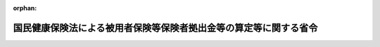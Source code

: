 .. _359M50000100055_20240401_506M60000100004:

:orphan:

==================================================================
国民健康保険法による被用者保険等保険者拠出金等の算定等に関する省令
==================================================================

.. raw:: html
    
    
    <main id="contentsLaw" class="active">
    <div id="innerDocument" class="active">
    
    
    
    
    <div style="margin-bottom: 12px;">
    <div id="lawTitleNo" style="font-size: 1.067rem; font-weight: bold;" class="_shokanBoxParent">昭和五十九年厚生省令第五十五号<div class="_shokanBox"></div>
    <div class="_inyoBox" id="_inyo_"></div>
    </div>
    <div id="lawTitle" style="margin-left: 3rem; font-size: 1.5rem; font-weight: bold; line-height: 1.25em;" class="_shokanBoxParent">
    <span data-xpath="">国民健康保険法による被用者保険等保険者拠出金等の算定等に関する省令</span><div class="_shokanBox" id="_shokan_"><div class="_shokanBtnIcons"></div></div>
    <div class="_inyoBox" id="_inyo_"></div>
    </div>
    </div><section id="EnactStatement" class="active EnactStatement"><div class="_div_EnactStatement _shokanBoxParent" style="text-indent: 1em;">
    <span data-xpath="">国民健康保険法（昭和三十三年法律第百九十二号）第八十一条の四第一項及び第二項、第八十一条の五第二項、第八十一条の六、第八十一条の七第一項、第八十一条の八において準用する老人保健法（昭和五十七年法律第八十号）第六十二条第一項並びに国民健康保険法第八十一条の十二において準用する老人保健法第六十七条並びに国民健康保険の国庫負担金及び被用者保険等保険者拠出金等の算定等に関する政令（昭和三十四年政令第四十一号）第四条の二第一項第二号、第六条、第七条及び第八条の規定に基づき、並びに国民健康保険法を実施するため、国民健康保険法による被用者保険等保険者拠出金等の算定等に関する省令を次のように定める。</span><div class="_shokanBox" id="_shokan_"><div class="_shokanBtnIcons"></div></div>
    <div class="_inyoBox" id="_inyo_"></div>
    </div></section><section id="MainProvision" class="active MainProvision"><section id="" class="active Article"><div style="margin-left: 1em; font-weight: bold;" class="_div_ArticleCaption _shokanBoxParent">
    <span data-xpath="">（退職被保険者等所属都道府県における調整対象基準額に係る調整対象基準調整金額の算定方法）</span><div class="_shokanBox" id="_shokan_"><div class="_shokanBtnIcons"></div></div>
    <div class="_inyoBox" id="_inyo_"></div>
    </div>
    <div style="margin-left: 1em; text-indent: -1em;" id="" class="_div_ArticleTitle _shokanBoxParent">
    <span style="font-weight: bold;">第一条</span>　<span data-xpath="">国民健康保険法（昭和三十三年法律第百九十二号。以下「法」という。）附則第七条第三項に規定する厚生労働省令で定めるところにより算定される額は、前々年度の概算調整対象基準額（高齢者の医療の確保に関する法律（昭和五十七年法律第八十号）第三十四条第三項に規定する概算調整対象基準額をいう。以下この条及び第十八条の二において同じ。）が前々年度の確定調整対象基準額（高齢者の医療の確保に関する法律第三十五条第三項に規定する確定調整対象基準額をいう。以下この条及び第十八条の二において同じ。）を超える退職被保険者等所属都道府県（法附則第七条第一項に規定する退職被保険者等所属都道府県をいう。以下同じ。）においては、その超える額に高齢者の医療の確保に関する法律による保険者の前期高齢者交付金等の額の算定等に関する省令（平成十九年厚生労働省令第百四十号）第三条に規定する前期高齢者交付算定率（以下この条及び第十八条の二において「前期高齢者交付算定率」という。）を乗じて得た額とし、前々年度の概算調整対象基準額が前々年度の確定調整対象基準額の額に満たない退職被保険者等所属都道府県においては、その満たない額に前期高齢者交付算定率を乗じて得た額とする。</span><div class="_shokanBox" id="_shokan_"><div class="_shokanBtnIcons"></div></div>
    <div class="_inyoBox" id="_inyo_"></div>
    </div></section><section id="" class="active Article"><div style="margin-left: 1em; font-weight: bold;" class="_div_ArticleCaption _shokanBoxParent">
    <span data-xpath="">（退職被保険者等加入割合の算定方法）</span><div class="_shokanBox" id="_shokan_"><div class="_shokanBtnIcons"></div></div>
    <div class="_inyoBox" id="_inyo_"></div>
    </div>
    <div style="margin-left: 1em; text-indent: -1em;" id="" class="_div_ArticleTitle _shokanBoxParent">
    <span style="font-weight: bold;">第一条の二</span>　<span data-xpath="">国民健康保険の国庫負担金及び被用者保険等保険者拠出金等の算定等に関する政令（昭和三十四年政令第四十一号。以下「算定政令」という。）第二条第二項第一号に掲げる負担調整前概算医療費拠出金の額に乗ずる退職被保険者等加入割合は、各退職被保険者等所属都道府県の当該年度における退職被保険者等（法第七十条第一項第二号に規定する退職被保険者等をいう。以下同じ。）の見込数を当該退職被保険者等所属都道府県の同年度における被保険者の見込数で除して得た率（その率に小数点以下第八位未満の端数があるときは、これを四捨五入して得た率とする。）とする。</span><div class="_shokanBox" id="_shokan_"><div class="_shokanBtnIcons"></div></div>
    <div class="_inyoBox" id="_inyo_"></div>
    </div>
    <div style="margin-left: 1em; text-indent: -1em;" class="_div_ParagraphSentence _shokanBoxParent">
    <span style="font-weight: bold;">２</span>　<span data-xpath="">算定政令第二条第二項第二号に掲げる負担調整前確定医療費拠出金の額に乗ずる退職被保険者等加入割合は、各退職被保険者等所属都道府県の当該年度の前々年度の各月末における退職被保険者等の総数を当該退職被保険者等所属都道府県の同年度の各月末における被保険者の総数で除して得た率（その率に小数点以下第八位未満の端数があるときは、これを四捨五入して得た率とする。）とする。</span><div class="_shokanBox" id="_shokan_"><div class="_shokanBtnIcons"></div></div>
    <div class="_inyoBox" id="_inyo_"></div>
    </div></section><section id="" class="active Article"><div style="margin-left: 1em; font-weight: bold;" class="_div_ArticleCaption _shokanBoxParent">
    <span data-xpath="">（保険料の額の合算額の特例）</span><div class="_shokanBox" id="_shokan_"><div class="_shokanBtnIcons"></div></div>
    <div class="_inyoBox" id="_inyo_"></div>
    </div>
    <div style="margin-left: 1em; text-indent: -1em;" id="" class="_div_ArticleTitle _shokanBoxParent">
    <span style="font-weight: bold;">第一条の三</span>　<span data-xpath="">算定政令第四条の六第一項第三号に規定する被保険者の数等を勘案して厚生労働省令で定める割合は、各年度につき、次の各号に掲げる退職被保険者等所属市町村（法附則第七条第一項に規定する退職被保険者等所属市町村をいう。以下同じ。）の区分に応じ、それぞれ当該年度の前年度において当該各号に該当した全ての退職被保険者等所属市町村の同年度の退職被保険者等に係る保険料（地方税法（昭和二十五年法律第二百二十六号）の規定による国民健康保険税を含む。以下同じ。）の平均収納割合（当該各号に該当した全ての退職被保険者等所属市町村において同年度に納付すべきものとして賦課された当該退職被保険者等所属市町村の全ての退職被保険者等に係る保険料の額の総額に対する同年度において収納された当該退職被保険者等所属市町村の全ての退職被保険者等に係る保険料の額の割合（当該割合に小数点以下三位未満の端数があるときは、これを切り捨てて得た割合とする。）をいう。）とする。</span><div class="_shokanBox" id="_shokan_"><div class="_shokanBtnIcons"></div></div>
    <div class="_inyoBox" id="_inyo_"></div>
    </div>
    <div id="" style="margin-left: 2em; text-indent: -1em;" class="_div_ItemSentence _shokanBoxParent">
    <span style="font-weight: bold;">一</span>　<span data-xpath="">被保険者の数が一万人未満である退職被保険者等所属市町村</span><div class="_shokanBox" id="_shokan_"><div class="_shokanBtnIcons"></div></div>
    <div class="_inyoBox" id="_inyo_"></div>
    </div>
    <div id="" style="margin-left: 2em; text-indent: -1em;" class="_div_ItemSentence _shokanBoxParent">
    <span style="font-weight: bold;">二</span>　<span data-xpath="">被保険者の数が一万人以上五万人未満である退職被保険者等所属市町村</span><div class="_shokanBox" id="_shokan_"><div class="_shokanBtnIcons"></div></div>
    <div class="_inyoBox" id="_inyo_"></div>
    </div>
    <div id="" style="margin-left: 2em; text-indent: -1em;" class="_div_ItemSentence _shokanBoxParent">
    <span style="font-weight: bold;">三</span>　<span data-xpath="">被保険者の数が五万人以上十万人未満である退職被保険者等所属市町村</span><div class="_shokanBox" id="_shokan_"><div class="_shokanBtnIcons"></div></div>
    <div class="_inyoBox" id="_inyo_"></div>
    </div>
    <div id="" style="margin-left: 2em; text-indent: -1em;" class="_div_ItemSentence _shokanBoxParent">
    <span style="font-weight: bold;">四</span>　<span data-xpath="">被保険者の数が十万人以上である退職被保険者等所属市町村</span><div class="_shokanBox" id="_shokan_"><div class="_shokanBtnIcons"></div></div>
    <div class="_inyoBox" id="_inyo_"></div>
    </div>
    <div style="margin-left: 1em; text-indent: -1em;" class="_div_ParagraphSentence _shokanBoxParent">
    <span style="font-weight: bold;">２</span>　<span data-xpath="">当該年度に納付すべきものとして賦課されている退職被保険者等に係る保険料の額の総額に対する同年度において収納された退職被保険者等に係る保険料の額の総額の割合（その割合に小数点以下三位未満の端数があるときは、これを四捨五入して得た割合とする。）が前項に定める割合に満たない退職被保険者等所属市町村（厚生労働大臣が認める災害その他特別の事情により当該割合に満たない退職被保険者等所属市町村を除く。）についての算定政令第四条の六第一項第三号に規定する保険料の額の総額は、当該退職被保険者等所属市町村につき、第一号に掲げる額に第二号に掲げる割合を乗じて得た額に当該年度の前年度以前に納付すべきものとして賦課されている退職被保険者等に係る保険料であつて当該年度において収納されたものの額の総額（以下「過年度分退職被保険者等保険料収納総額」という。）を加えて得た額とする。</span><span data-xpath="">ただし、当該年度における第二号に規定する退職被保険者等に係る保険料収納割合が同号に掲げる割合（次項において「基準収納割合」という。）以上である場合にあつては、同年度において収納された退職被保険者等に係る保険料の額の総額とする。</span><div class="_shokanBox" id="_shokan_"><div class="_shokanBtnIcons"></div></div>
    <div class="_inyoBox" id="_inyo_"></div>
    </div>
    <div id="" style="margin-left: 2em; text-indent: -1em;" class="_div_ItemSentence _shokanBoxParent">
    <span style="font-weight: bold;">一</span>　<span data-xpath="">当該年度に納付すべきものとして賦課されている退職被保険者等に係る保険料の額の総額</span><div class="_shokanBox" id="_shokan_"><div class="_shokanBtnIcons"></div></div>
    <div class="_inyoBox" id="_inyo_"></div>
    </div>
    <div id="" style="margin-left: 2em; text-indent: -1em;" class="_div_ItemSentence _shokanBoxParent">
    <span style="font-weight: bold;">二</span>　<span data-xpath="">当該年度、当該年度の前年度及び当該年度の前々年度における退職被保険者等に係る保険料収納割合（各年度に納付すべきものとして賦課されている退職被保険者等に係る保険料の額の総額に対する当該各年度において収納された退職被保険者等に係る保険料の額の総額の割合（当該割合に小数点以下三位未満の端数があるときは、これを四捨五入して得た割合とする。）をいう。以下同じ。）を合算して得た割合を三で除して得た割合（当該割合に小数点以下三位未満の端数があるときは、これを四捨五入して得た割合とする。）</span><div class="_shokanBox" id="_shokan_"><div class="_shokanBtnIcons"></div></div>
    <div class="_inyoBox" id="_inyo_"></div>
    </div>
    <div style="margin-left: 1em; text-indent: -1em;" class="_div_ParagraphSentence _shokanBoxParent">
    <span style="font-weight: bold;">３</span>　<span data-xpath="">算定政令第四条の六第一項第三号に規定する保険料の額の総額（以下この項において「保険料総額」という。）の算定に関し、当該年度の前年度において基準収納割合を適用した退職被保険者等所属市町村であつて、当該年度において基準収納割合の適用がない退職被保険者等所属市町村についての保険料総額は、当該退職被保険者等所属市町村につき、同年度において収納された退職被保険者等に係る保険料の額の総額から過年度分退職被保険者等保険料収納総額のうち当該年度の前年度分に係る額（当該額が、同年度において基準収納割合を適用して算定した保険料総額から同年度において収納された退職被保険者等に係る保険料の額の総額を控除して得た額を超えるときは、当該控除して得た額とする。）を控除して得た額とする。</span><div class="_shokanBox" id="_shokan_"><div class="_shokanBtnIcons"></div></div>
    <div class="_inyoBox" id="_inyo_"></div>
    </div></section><section id="" class="active Article"><div style="margin-left: 1em; font-weight: bold;" class="_div_ArticleCaption _shokanBoxParent">
    <span data-xpath="">（保険料から控除する介護納付金の納付に要する費用に相当する額）</span><div class="_shokanBox" id="_shokan_"><div class="_shokanBtnIcons"></div></div>
    <div class="_inyoBox" id="_inyo_"></div>
    </div>
    <div style="margin-left: 1em; text-indent: -1em;" id="" class="_div_ArticleTitle _shokanBoxParent">
    <span style="font-weight: bold;">第一条の四</span>　<span data-xpath="">算定政令第四条の六第一項第三号の規定により同号に規定する収納された退職被保険者等に係る保険料の額の総額から控除する当該保険料に係る法第七十五条の七第二項の規定による国民健康保険事業費納付金の納付に要する費用（当該退職被保険者等所属都道府県による介護納付金の納付に要する費用に充てる部分に限る。）の額として算定する総額は、当該退職被保険者等所属都道府県内の退職被保険者等所属市町村における当該年度に納付すべき退職被保険者等に係る保険料の賦課額のうち介護納付金賦課額（国民健康保険法施行令（昭和三十三年政令第三百六十二号）第二十九条の七第一項に規定する介護納付金賦課額又は地方税法第七百三条の四第二項に規定する介護納付金課税額をいう。以下同じ。）として賦課された額（国民健康保険法施行令第二十九条の七第五項又は地方税法施行令（昭和二十五年政令第二百四十五号）第五十六条の八十九に規定する基準に従い介護納付金賦課額を減額するものとした場合にあつては、その減額することとなる額を含む。以下同じ。）の総額とする。</span><div class="_shokanBox" id="_shokan_"><div class="_shokanBtnIcons"></div></div>
    <div class="_inyoBox" id="_inyo_"></div>
    </div></section><section id="" class="active Article"><div style="margin-left: 1em; text-indent: -1em;" id="" class="_div_ArticleTitle _shokanBoxParent">
    <span style="font-weight: bold;">第二条</span>　<span data-xpath="">削除</span><div class="_shokanBox" id="_shokan_"><div class="_shokanBtnIcons"></div></div>
    <div class="_inyoBox" id="_inyo_"></div>
    </div></section><section id="" class="active Article"><div style="margin-left: 1em; font-weight: bold;" class="_div_ArticleCaption _shokanBoxParent">
    <span data-xpath="">（調整金額）</span><div class="_shokanBox" id="_shokan_"><div class="_shokanBtnIcons"></div></div>
    <div class="_inyoBox" id="_inyo_"></div>
    </div>
    <div style="margin-left: 1em; text-indent: -1em;" id="" class="_div_ArticleTitle _shokanBoxParent">
    <span style="font-weight: bold;">第二条の二</span>　<span data-xpath="">当該年度の前々年度の概算療養給付費等拠出金（法附則第十二条第一項に規定する概算療養給付費等拠出金をいう。以下同じ。）の額が同年度の確定療養給付費等拠出金（法附則第十三条第一項に規定する確定療養給付費等拠出金をいう。第十八条において同じ。）の額を超える保険者（以下「控除対象保険者」という。）に係る法第八十一条の三第一項に規定する調整金額は、その超える額（以下「超過額」という。）に次条に規定する算定率を乗じて得た額とする。</span><div class="_shokanBox" id="_shokan_"><div class="_shokanBtnIcons"></div></div>
    <div class="_inyoBox" id="_inyo_"></div>
    </div>
    <div style="margin-left: 1em; text-indent: -1em;" class="_div_ParagraphSentence _shokanBoxParent">
    <span style="font-weight: bold;">２</span>　<span data-xpath="">当該年度の前々年度の概算療養給付費等拠出金の額が同年度の確定療養給付費等拠出金の額に満たない保険者（以下「加算対象保険者」という。）に係る法第八十一条の三第一項に規定する調整金額は、その満たない額（以下「不足額」という。）に次条に規定する算定率を乗じて得た額とする。</span><div class="_shokanBox" id="_shokan_"><div class="_shokanBtnIcons"></div></div>
    <div class="_inyoBox" id="_inyo_"></div>
    </div></section><section id="" class="active Article"><div style="margin-left: 1em; font-weight: bold;" class="_div_ArticleCaption _shokanBoxParent">
    <span data-xpath="">（算定率の算定方法）</span><div class="_shokanBox" id="_shokan_"><div class="_shokanBtnIcons"></div></div>
    <div class="_inyoBox" id="_inyo_"></div>
    </div>
    <div style="margin-left: 1em; text-indent: -1em;" id="" class="_div_ArticleTitle _shokanBoxParent">
    <span style="font-weight: bold;">第二条の三</span>　<span data-xpath="">算定率は、第一号に掲げる額を第二号に掲げる額で除して得た率を基準として年度ごとにあらかじめ厚生労働大臣が定める率とする。</span><div class="_shokanBox" id="_shokan_"><div class="_shokanBtnIcons"></div></div>
    <div class="_inyoBox" id="_inyo_"></div>
    </div>
    <div id="" style="margin-left: 2em; text-indent: -1em;" class="_div_ItemSentence _shokanBoxParent">
    <span style="font-weight: bold;">一</span>　<span data-xpath="">全ての加算対象保険者に係る不足額の合計額及び全ての控除対象保険者に係る超過額の合計額に係る社会保険診療報酬支払基金法（昭和二十三年法律第百二十九号）による社会保険診療報酬支払基金（以下「基金」という。）の支払利息の額と受取利息の額との差額を基礎として当該年度の前々年度における基金の法第八十一条の十第一項第一号及び第二号に規定する業務上生じた利息の額等を勘案して基金があらかじめ厚生労働大臣の承認を受けて算定する額</span><div class="_shokanBox" id="_shokan_"><div class="_shokanBtnIcons"></div></div>
    <div class="_inyoBox" id="_inyo_"></div>
    </div>
    <div id="" style="margin-left: 2em; text-indent: -1em;" class="_div_ItemSentence _shokanBoxParent">
    <span style="font-weight: bold;">二</span>　<span data-xpath="">全ての加算対象保険者に係る不足額の合計額と全ての控除対象保険者に係る超過額の合計額との差額</span><div class="_shokanBox" id="_shokan_"><div class="_shokanBtnIcons"></div></div>
    <div class="_inyoBox" id="_inyo_"></div>
    </div></section><section id="" class="active Article"><div style="margin-left: 1em; text-indent: -1em;" id="" class="_div_ArticleTitle _shokanBoxParent">
    <span style="font-weight: bold;">第三条から第十条まで</span>　<span data-xpath="">削除</span><div class="_shokanBox" id="_shokan_"><div class="_shokanBtnIcons"></div></div>
    <div class="_inyoBox" id="_inyo_"></div>
    </div></section><section id="" class="active Article"><div style="margin-left: 1em; font-weight: bold;" class="_div_ArticleCaption _shokanBoxParent">
    <span data-xpath="">（確定拠出率の算定方法）</span><div class="_shokanBox" id="_shokan_"><div class="_shokanBtnIcons"></div></div>
    <div class="_inyoBox" id="_inyo_"></div>
    </div>
    <div style="margin-left: 1em; text-indent: -1em;" id="" class="_div_ArticleTitle _shokanBoxParent">
    <span style="font-weight: bold;">第十一条</span>　<span data-xpath="">法第八十一条の五第二項の確定拠出率は、第一号に掲げる額を第二号に掲げる額で除して得た率（その率に小数点以下八位未満の端数があるときは、これを四捨五入して得た率とする。）とする。</span><div class="_shokanBox" id="_shokan_"><div class="_shokanBtnIcons"></div></div>
    <div class="_inyoBox" id="_inyo_"></div>
    </div>
    <div id="" style="margin-left: 2em; text-indent: -1em;" class="_div_ItemSentence _shokanBoxParent">
    <span style="font-weight: bold;">一</span>　<span data-xpath="">当該年度の前々年度の各退職被保険者等所属都道府県における法第七十二条の四第一項に規定する被用者保険等拠出対象額（以下単に「被用者保険等拠出対象額」という。）の合計額</span><div class="_shokanBox" id="_shokan_"><div class="_shokanBtnIcons"></div></div>
    <div class="_inyoBox" id="_inyo_"></div>
    </div>
    <div id="" style="margin-left: 2em; text-indent: -1em;" class="_div_ItemSentence _shokanBoxParent">
    <span style="font-weight: bold;">二</span>　<span data-xpath="">当該年度の前々年度の被用者保険等保険者の標準報酬総額の合計額</span><div class="_shokanBox" id="_shokan_"><div class="_shokanBtnIcons"></div></div>
    <div class="_inyoBox" id="_inyo_"></div>
    </div></section><section id="" class="active Article"><div style="margin-left: 1em; font-weight: bold;" class="_div_ArticleCaption _shokanBoxParent">
    <span data-xpath="">（事務費拠出金の額の算定方法）</span><div class="_shokanBox" id="_shokan_"><div class="_shokanBtnIcons"></div></div>
    <div class="_inyoBox" id="_inyo_"></div>
    </div>
    <div style="margin-left: 1em; text-indent: -1em;" id="" class="_div_ArticleTitle _shokanBoxParent">
    <span style="font-weight: bold;">第十二条</span>　<span data-xpath="">法第八十一条の六に規定する各被用者保険等保険者から徴収する事務費拠出金の額は、第一号に掲げる額に第二号に掲げる率を乗じて得た額とする。</span><div class="_shokanBox" id="_shokan_"><div class="_shokanBtnIcons"></div></div>
    <div class="_inyoBox" id="_inyo_"></div>
    </div>
    <div id="" style="margin-left: 2em; text-indent: -1em;" class="_div_ItemSentence _shokanBoxParent">
    <span style="font-weight: bold;">一</span>　<span data-xpath="">当該年度における法第八十一条の十第一項に規定する基金の業務に関する事務の処理に要する費用の見込額</span><div class="_shokanBox" id="_shokan_"><div class="_shokanBtnIcons"></div></div>
    <div class="_inyoBox" id="_inyo_"></div>
    </div>
    <div id="" style="margin-left: 2em; text-indent: -1em;" class="_div_ItemSentence _shokanBoxParent">
    <span style="font-weight: bold;">二</span>　<span data-xpath="">当該年度の前々年度の各被用者保険等保険者の標準報酬総額を同年度の被用者保険等保険者の標準報酬総額の合計額で除して得た率（その率に小数点以下八位未満の端数があるときは、これを四捨五入して得た率とする。）</span><div class="_shokanBox" id="_shokan_"><div class="_shokanBtnIcons"></div></div>
    <div class="_inyoBox" id="_inyo_"></div>
    </div>
    <div style="margin-left: 1em; text-indent: -1em;" class="_div_ParagraphSentence _shokanBoxParent">
    <span style="font-weight: bold;">２</span>　<span data-xpath="">高齢者の医療の確保に関する法律による保険者の前期高齢者交付金等の額の算定等に関する省令（平成十九年厚生労働省令第百四十五号）第八条第二項の規定は、前項第二号に規定する当該年度の前々年度の各被用者保険等保険者の標準報酬総額について準用する。</span><span data-xpath="">この場合において、同条第二項中「同年度の標準報酬総額の見込額は、前項の規定にかかわらず」とあるのは、「健康保険法施行規則等の一部を改正する省令（平成二十年厚生労働省令第七十七号）附則第十五条の規定によりなおその効力を有するものとして読み替えて適用される同令第八条の規定による廃止前の国民健康保険法による被用者保険等保険者拠出金等の算定等に関する省令（昭和五十九年厚生省令第五十五号）第十二条第一項第二号に規定する当該年度の前々年度の各被用者保険等保険者の標準報酬総額は」と読み替えるものとする。</span><div class="_shokanBox" id="_shokan_"><div class="_shokanBtnIcons"></div></div>
    <div class="_inyoBox" id="_inyo_"></div>
    </div></section><section id="" class="active Article"><div style="margin-left: 1em; font-weight: bold;" class="_div_ArticleCaption _shokanBoxParent">
    <span data-xpath="">（退職被保険者等所属都道府県が行う基金に対する通知）</span><div class="_shokanBox" id="_shokan_"><div class="_shokanBtnIcons"></div></div>
    <div class="_inyoBox" id="_inyo_"></div>
    </div>
    <div style="margin-left: 1em; text-indent: -1em;" id="" class="_div_ArticleTitle _shokanBoxParent">
    <span style="font-weight: bold;">第十三条</span>　<span data-xpath="">法第八十一条の七第一項の規定により退職被保険者等所属都道府県が基金に対して行う通知は、基金が集約し当該退職被保険者等所属都道府県に対して提供した情報を勘案し、次の各号に掲げる事項について、それぞれ当該各号に定める期日までに行うものとする。</span><div class="_shokanBox" id="_shokan_"><div class="_shokanBtnIcons"></div></div>
    <div class="_inyoBox" id="_inyo_"></div>
    </div>
    <div id="" style="margin-left: 2em; text-indent: -1em;" class="_div_ItemSentence _shokanBoxParent">
    <span style="font-weight: bold;">一</span>　<span data-xpath="">各年度の被用者保険等拠出対象額及びその内訳（過年度分退職被保険者等保険料収納総額を含む。）並びに退職被保険者等の数</span>　<span data-xpath="">当該年度の翌年度の六月末日</span><div class="_shokanBox" id="_shokan_"><div class="_shokanBtnIcons"></div></div>
    <div class="_inyoBox" id="_inyo_"></div>
    </div>
    <div id="" style="margin-left: 2em; text-indent: -1em;" class="_div_ItemSentence _shokanBoxParent">
    <span style="font-weight: bold;">二</span>　<span data-xpath="">各年度の第一条の三第二項第一号に掲げる額及び退職被保険者等に係る保険料収納割合及び被保険者数</span>　<span data-xpath="">当該年度の翌年度の六月末日</span><div class="_shokanBox" id="_shokan_"><div class="_shokanBtnIcons"></div></div>
    <div class="_inyoBox" id="_inyo_"></div>
    </div></section><section id="" class="active Article"><div style="margin-left: 1em; text-indent: -1em;" id="" class="_div_ArticleTitle _shokanBoxParent">
    <span style="font-weight: bold;">第十四条</span>　<span data-xpath="">削除</span><div class="_shokanBox" id="_shokan_"><div class="_shokanBtnIcons"></div></div>
    <div class="_inyoBox" id="_inyo_"></div>
    </div></section><section id="" class="active Article"><div style="margin-left: 1em; font-weight: bold;" class="_div_ArticleCaption _shokanBoxParent">
    <span data-xpath="">（老人保健法施行規則の準用）</span><div class="_shokanBox" id="_shokan_"><div class="_shokanBtnIcons"></div></div>
    <div class="_inyoBox" id="_inyo_"></div>
    </div>
    <div style="margin-left: 1em; text-indent: -1em;" id="" class="_div_ArticleTitle _shokanBoxParent">
    <span style="font-weight: bold;">第十五条</span>　<span data-xpath="">老人保健法施行規則（昭和五十八年厚生省令第二号）第五十九条の規定は被用者保険等保険者の拠出金の納付の猶予について準用する。</span><span data-xpath="">この場合において、同令第五十九条第一項中「第六十二条第一項」とあるのは「第八十一条の十二において準用する老人保健法（昭和五十七年法律第八十号）第六十二条第一項」と、「保険者」とあるのは「被用者保険等保険者」と、同条第二項中「保険者」とあるのは「被用者保険等保険者」と、それぞれ読み替えるものとする。</span><div class="_shokanBox" id="_shokan_"><div class="_shokanBtnIcons"></div></div>
    <div class="_inyoBox" id="_inyo_"></div>
    </div></section><section id="" class="active Article"><div style="margin-left: 1em; text-indent: -1em;" id="" class="_div_ArticleTitle _shokanBoxParent">
    <span style="font-weight: bold;">第十六条及び第十七条</span>　<span data-xpath="">削除</span><div class="_shokanBox" id="_shokan_"><div class="_shokanBtnIcons"></div></div>
    <div class="_inyoBox" id="_inyo_"></div>
    </div></section><section id="" class="active Article"><div style="margin-left: 1em; font-weight: bold;" class="_div_ArticleCaption _shokanBoxParent">
    <span data-xpath="">（特定健康保険組合等に係る確定療養給付費等拠出金から控除する額の算定方法）</span><div class="_shokanBox" id="_shokan_"><div class="_shokanBtnIcons"></div></div>
    <div class="_inyoBox" id="_inyo_"></div>
    </div>
    <div style="margin-left: 1em; text-indent: -1em;" id="" class="_div_ArticleTitle _shokanBoxParent">
    <span style="font-weight: bold;">第十八条</span>　<span data-xpath="">法附則第九項第三号（法附則第十項において準用する場合を含む。）に規定する健康保険法（大正十一年法律第七十号）附則第三条第一項に規定する健康保険の被保険者及びその被扶養者（同一の世帯に属さない者を除く。以下同じ。）、国家公務員共済組合法（昭和三十三年法律第百二十八号）附則第十二条若しくは地方公務員等共済組合法（昭和三十七年法律第百五十二号）附則第十八条に規定する特例退職組合員及びその被扶養者又は私立学校教職員共済法（昭和二十八年法律第二百四十五号）第二十五条において読み替えて準用する国家公務員共済組合法附則第十二条第三項に規定する特例退職加入者及びその被扶養者（以下この条において「特例退職被保険者等」という。）が退職被保険者等であり、かつ、これらの者を管掌する国民健康保険の退職被保険者等に係る平均の保険料の額から当該平均の保険料の額に係る介護納付金の納付に要する平均の費用に相当する額を控除した額をこれらの者から徴収した場合における当該控除した額の当該特例退職被保険者等に係る合算額は、各市町村における第一号に掲げる額を第二号に掲げる数で除して得た額を十二で除して得た額（その額に一円未満の端数があるときは、これを切り捨てて得た額とする。）に、それぞれ当該年度の前々年度において当該市町村に住所を有した特例退職被保険者等が当該市町村に住所を有しかつ当該市町村が属する都道府県が当該都道府県内の市町村とともに行う国民健康保険の被保険者であつた場合において保険料を納付することとなる期間に相当する月数の合計数を乗じて得た額の合計額とする。</span><div class="_shokanBox" id="_shokan_"><div class="_shokanBtnIcons"></div></div>
    <div class="_inyoBox" id="_inyo_"></div>
    </div>
    <div id="" style="margin-left: 2em; text-indent: -1em;" class="_div_ItemSentence _shokanBoxParent">
    <span style="font-weight: bold;">一</span>　<span data-xpath="">当該市町村における当該年度の前々年度に収納された退職被保険者等に係る保険料の額の合算額から同年度に納付すべき退職被保険者等に係る保険料の賦課額のうち介護納付金賦課額として賦課された額の合算額を控除した額</span><div class="_shokanBox" id="_shokan_"><div class="_shokanBtnIcons"></div></div>
    <div class="_inyoBox" id="_inyo_"></div>
    </div>
    <div id="" style="margin-left: 2em; text-indent: -1em;" class="_div_ItemSentence _shokanBoxParent">
    <span style="font-weight: bold;">二</span>　<span data-xpath="">当該市町村の当該年度の前々年度の四月から三月までの各月末における退職被保険者等の数の合計数を十二で除して得た数</span><div class="_shokanBox" id="_shokan_"><div class="_shokanBtnIcons"></div></div>
    <div class="_inyoBox" id="_inyo_"></div>
    </div></section><section id="" class="active Article"><div style="margin-left: 1em; font-weight: bold;" class="_div_ArticleCaption _shokanBoxParent">
    <span data-xpath="">（特定健康保険組合における調整対象基準額に係る調整対象基準調整金額の算定方法）</span><div class="_shokanBox" id="_shokan_"><div class="_shokanBtnIcons"></div></div>
    <div class="_inyoBox" id="_inyo_"></div>
    </div>
    <div style="margin-left: 1em; text-indent: -1em;" id="" class="_div_ArticleTitle _shokanBoxParent">
    <span style="font-weight: bold;">第十八条の二</span>　<span data-xpath="">法附則第二十一条第五項に規定する厚生労働省令で定めるところにより算定される額は、当該年度の前々年度の概算調整対象基準額が同年度の確定調整対象基準額を超える特定健康保険組合（法附則第二十一条第二項に規定する特定健康保険組合をいう。以下この条において同じ。）においては、その超える額に前期高齢者交付算定率を乗じて得た額とし、同年度の概算調整対象基準額が同年度の確定調整対象基準額に満たない特定健康保険組合においては、その満たない額に前期高齢者交付算定率を乗じて得た額とする。</span><div class="_shokanBox" id="_shokan_"><div class="_shokanBtnIcons"></div></div>
    <div class="_inyoBox" id="_inyo_"></div>
    </div></section><section id="" class="active Article"><div style="margin-left: 1em; font-weight: bold;" class="_div_ArticleCaption _shokanBoxParent">
    <span data-xpath="">（拠出金の額に関する端数計算）</span><div class="_shokanBox" id="_shokan_"><div class="_shokanBtnIcons"></div></div>
    <div class="_inyoBox" id="_inyo_"></div>
    </div>
    <div style="margin-left: 1em; text-indent: -1em;" id="" class="_div_ArticleTitle _shokanBoxParent">
    <span style="font-weight: bold;">第十九条</span>　<span data-xpath="">法第八十一条の二第一項に規定する療養給付費等拠出金及び事務費拠出金の額に一円未満の端数があるときは、これを切り捨てるものとする。</span><div class="_shokanBox" id="_shokan_"><div class="_shokanBtnIcons"></div></div>
    <div class="_inyoBox" id="_inyo_"></div>
    </div></section></section><section id="" class="active SupplProvision"><div class="_div_SupplProvisionLabel SupplProvisionLabel _shokanBoxParent" style="margin-bottom: 10px; margin-left: 3em; font-weight: bold;">
    <span data-xpath="">附　則</span><div class="_shokanBox" id="_shokan_"><div class="_shokanBtnIcons"></div></div>
    <div class="_inyoBox" id="_inyo_"></div>
    </div>
    <section id="" class="active Article"><div style="margin-left: 1em; font-weight: bold;" class="_div_ArticleCaption _shokanBoxParent">
    <span data-xpath="">（施行期日）</span><div class="_shokanBox" id="_shokan_"><div class="_shokanBtnIcons"></div></div>
    <div class="_inyoBox" id="_inyo_"></div>
    </div>
    <div style="margin-left: 1em; text-indent: -1em;" id="" class="_div_ArticleTitle _shokanBoxParent">
    <span style="font-weight: bold;">第一条</span>　<span data-xpath="">この省令は、昭和五十九年十月一日から施行する。</span><div class="_shokanBox" id="_shokan_"><div class="_shokanBtnIcons"></div></div>
    <div class="_inyoBox" id="_inyo_"></div>
    </div></section><section id="" class="active Article"><div style="margin-left: 1em; font-weight: bold;" class="_div_ArticleCaption _shokanBoxParent">
    <span data-xpath="">（特例退職被保険者等加入割合の算定方法）</span><div class="_shokanBox" id="_shokan_"><div class="_shokanBtnIcons"></div></div>
    <div class="_inyoBox" id="_inyo_"></div>
    </div>
    <div style="margin-left: 1em; text-indent: -1em;" id="" class="_div_ArticleTitle _shokanBoxParent">
    <span style="font-weight: bold;">第二条</span>　<span data-xpath="">第一条の二の規定は、法附則第八項第二号に規定する特例退職被保険者等加入割合に係る算定政令附則第十六項において準用する算定政令第二条第二項の規定による算定について準用する。</span><span data-xpath="">この場合において、第一条の二第一項中「退職被保険者等加入割合」とあるのは「特例退職被保険者等加入割合」と、「退職被保険者等所属都道府県」とあるのは「特定健康保険組合等」と、「における退職被保険者等」とあるのは「における特例退職被保険者等」と、「第七十条第一項第二号に規定する退職被保険者等」とあるのは「附則第六項に規定する特例退職被保険者及びその被扶養者（同一の世帯に属さない者を除く。）」と、同条第二項中「退職被保険者等加入割合」とあるのは「特例退職被保険者等加入割合」と、「退職被保険者等所属都道府県」とあるのは「特定健康保険組合等」と、「退職被保険者等の」とあるのは「特例退職被保険者等の」と読み替えるものとする。</span><div class="_shokanBox" id="_shokan_"><div class="_shokanBtnIcons"></div></div>
    <div class="_inyoBox" id="_inyo_"></div>
    </div></section></section><section id="" class="active SupplProvision"><div class="_div_SupplProvisionLabel SupplProvisionLabel _shokanBoxParent" style="margin-bottom: 10px; margin-left: 3em; font-weight: bold;">
    <span data-xpath="">附　則</span>　（昭和六〇年四月一日厚生省令第一九号）<div class="_shokanBox" id="_shokan_"><div class="_shokanBtnIcons"></div></div>
    <div class="_inyoBox" id="_inyo_"></div>
    </div>
    <section class="active Paragraph"><div id="" style="margin-left: 1em; font-weight: bold;" class="_div_ParagraphCaption _shokanBoxParent">
    <span data-xpath="">（施行期日）</span><div class="_shokanBox"></div>
    <div class="_inyoBox"></div>
    </div>
    <div style="margin-left: 1em; text-indent: -1em;" class="_div_ParagraphSentence _shokanBoxParent">
    <span style="font-weight: bold;">１</span>　<span data-xpath="">この省令は、公布の日から施行する。</span><div class="_shokanBox" id="_shokan_"><div class="_shokanBtnIcons"></div></div>
    <div class="_inyoBox" id="_inyo_"></div>
    </div></section><section class="active Paragraph"><div id="" style="margin-left: 1em; font-weight: bold;" class="_div_ParagraphCaption _shokanBoxParent">
    <span data-xpath="">（昭和六十年度の特例）</span><div class="_shokanBox"></div>
    <div class="_inyoBox"></div>
    </div>
    <div style="margin-left: 1em; text-indent: -1em;" class="_div_ParagraphSentence _shokanBoxParent">
    <span style="font-weight: bold;">２</span>　<span data-xpath="">昭和六十年度の国民健康保険法（昭和三十三年法律第百九十二号）附則第八項第二号（同法附則第十項において準用する場合を含む。）に規定する特例退職被保険者等（この省令による改正後の国民健康保険法による被用者保険等保険者拠出金等の算定等に関する省令（以下「新省令」という。）第十六条第一号に規定する特例退職被保険者等をいう。以下同じ。）が退職被保険者等（新省令第一条第一項に規定する退職被保険者等をいう。以下同じ。）であり、かつ、これらの者からこれらの者を管掌する国民健康保険の退職被保険者等に係る平均の保険料の額を徴収した場合における当該保険料の額の特例退職被保険者等に係る合算額の見込額は、新省令第十七条の規定にかかわらず、各市町村における第一号に掲げる額を第二号に掲げる数で除して得た額（その額に一円未満の端数があるときは、これを切り捨てて得た額とする。）に、それぞれ昭和六十年度において見込まれる当該市町村に住所を有することとなる特例退職被保険者等の数を乗じて得た額の合計額とする。</span><div class="_shokanBox" id="_shokan_"><div class="_shokanBtnIcons"></div></div>
    <div class="_inyoBox" id="_inyo_"></div>
    </div>
    <div id="" style="margin-left: 2em; text-indent: -1em;" class="_div_ItemSentence _shokanBoxParent">
    <span style="font-weight: bold;">一</span>　<span data-xpath="">当該市町村における昭和五十九年度に収納される退職被保険者等保険料合算額（新省令第十条第一号ロに規定する退職被保険者等保険料合算額をいう。以下同じ。）の見込額並びに当該市町村における被保険者一人当たりの保険料の伸び及び退職被保険者等の数の伸び等を勘案して当該市町村において見込まれる昭和六十年度に収納される退職被保険者等保険料合算額</span><div class="_shokanBox" id="_shokan_"><div class="_shokanBtnIcons"></div></div>
    <div class="_inyoBox" id="_inyo_"></div>
    </div>
    <div id="" style="margin-left: 2em; text-indent: -1em;" class="_div_ItemSentence _shokanBoxParent">
    <span style="font-weight: bold;">二</span>　<span data-xpath="">当該市町村の昭和五十九年度における退職被保険者等の数等を勘案して当該市町村において見込まれる昭和六十年度における退職被保険者等の数</span><div class="_shokanBox" id="_shokan_"><div class="_shokanBtnIcons"></div></div>
    <div class="_inyoBox" id="_inyo_"></div>
    </div></section></section><section id="" class="active SupplProvision"><div class="_div_SupplProvisionLabel SupplProvisionLabel _shokanBoxParent" style="margin-bottom: 10px; margin-left: 3em; font-weight: bold;">
    <span data-xpath="">附　則</span>　（昭和六一年四月一日厚生省令第二五号）<div class="_shokanBox" id="_shokan_"><div class="_shokanBtnIcons"></div></div>
    <div class="_inyoBox" id="_inyo_"></div>
    </div>
    <section class="active Paragraph"><div style="margin-left: 1em; text-indent: -1em;" class="_div_ParagraphSentence _shokanBoxParent">
    <span style="font-weight: bold;">１</span>　<span data-xpath="">この省令は、公布の日から施行する。</span><div class="_shokanBox" id="_shokan_"><div class="_shokanBtnIcons"></div></div>
    <div class="_inyoBox" id="_inyo_"></div>
    </div></section><section class="active Paragraph"><div style="margin-left: 1em; text-indent: -1em;" class="_div_ParagraphSentence _shokanBoxParent">
    <span style="font-weight: bold;">２</span>　<span data-xpath="">国民健康保険の国庫負担金及び被用者保険等保険者拠出金等の算定等に関する政令（昭和三十四年政令第四十一号）第六条第一項に規定する共済組合のうち厚生大臣の定めるものに係る昭和六十年度の標準報酬修正率については、第六条中「当該年度」とあるのは「昭和六十年度」と、「のうち」とあるのは「のうち昭和六十年度の四月から九月までの期間に係る額の合計額の二分の一に相当する額と当該標準報酬総額のうち」と、「二倍に相当する額」とあるのは「二分の三倍に相当する額の合算額」とする。</span><div class="_shokanBox" id="_shokan_"><div class="_shokanBtnIcons"></div></div>
    <div class="_inyoBox" id="_inyo_"></div>
    </div></section></section><section id="" class="active SupplProvision"><div class="_div_SupplProvisionLabel SupplProvisionLabel _shokanBoxParent" style="margin-bottom: 10px; margin-left: 3em; font-weight: bold;">
    <span data-xpath="">附　則</span>　（昭和六二年一月二八日厚生省令第七号）<div class="_shokanBox" id="_shokan_"><div class="_shokanBtnIcons"></div></div>
    <div class="_inyoBox" id="_inyo_"></div>
    </div>
    <section class="active Paragraph"><div style="text-indent: 1em;" class="_div_ParagraphSentence _shokanBoxParent">
    <span data-xpath="">この省令は、公布の日から施行する。</span><div class="_shokanBox" id="_shokan_"><div class="_shokanBtnIcons"></div></div>
    <div class="_inyoBox" id="_inyo_"></div>
    </div></section></section><section id="" class="active SupplProvision"><div class="_div_SupplProvisionLabel SupplProvisionLabel _shokanBoxParent" style="margin-bottom: 10px; margin-left: 3em; font-weight: bold;">
    <span data-xpath="">附　則</span>　（昭和六三年六月一日厚生省令第四〇号）　抄<div class="_shokanBox" id="_shokan_"><div class="_shokanBtnIcons"></div></div>
    <div class="_inyoBox" id="_inyo_"></div>
    </div>
    <section id="" class="active Article"><div style="margin-left: 1em; font-weight: bold;" class="_div_ArticleCaption _shokanBoxParent">
    <span data-xpath="">（施行期日）</span><div class="_shokanBox" id="_shokan_"><div class="_shokanBtnIcons"></div></div>
    <div class="_inyoBox" id="_inyo_"></div>
    </div>
    <div style="margin-left: 1em; text-indent: -1em;" id="" class="_div_ArticleTitle _shokanBoxParent">
    <span style="font-weight: bold;">第一条</span>　<span data-xpath="">この省令は、公布の日から施行する。</span><div class="_shokanBox" id="_shokan_"><div class="_shokanBtnIcons"></div></div>
    <div class="_inyoBox" id="_inyo_"></div>
    </div></section></section><section id="" class="active SupplProvision"><div class="_div_SupplProvisionLabel SupplProvisionLabel _shokanBoxParent" style="margin-bottom: 10px; margin-left: 3em; font-weight: bold;">
    <span data-xpath="">附　則</span>　（平成二年六月一五日厚生省令第三七号）　抄<div class="_shokanBox" id="_shokan_"><div class="_shokanBtnIcons"></div></div>
    <div class="_inyoBox" id="_inyo_"></div>
    </div>
    <section id="" class="active Article"><div style="margin-left: 1em; font-weight: bold;" class="_div_ArticleCaption _shokanBoxParent">
    <span data-xpath="">（施行期日等）</span><div class="_shokanBox" id="_shokan_"><div class="_shokanBtnIcons"></div></div>
    <div class="_inyoBox" id="_inyo_"></div>
    </div>
    <div style="margin-left: 1em; text-indent: -1em;" id="" class="_div_ArticleTitle _shokanBoxParent">
    <span style="font-weight: bold;">第一条</span>　<span data-xpath="">この省令は、公布の日から施行し、改正後の国民健康保険の事務費負担金等の交付額等の算定に関する省令第六条の八及び第十七条の規定は、平成二年度分の繰入金から適用する。</span><div class="_shokanBox" id="_shokan_"><div class="_shokanBtnIcons"></div></div>
    <div class="_inyoBox" id="_inyo_"></div>
    </div></section></section><section id="" class="active SupplProvision"><div class="_div_SupplProvisionLabel SupplProvisionLabel _shokanBoxParent" style="margin-bottom: 10px; margin-left: 3em; font-weight: bold;">
    <span data-xpath="">附　則</span>　（平成二年七月一七日厚生省令第四一号）<div class="_shokanBox" id="_shokan_"><div class="_shokanBtnIcons"></div></div>
    <div class="_inyoBox" id="_inyo_"></div>
    </div>
    <section class="active Paragraph"><div style="margin-left: 1em; text-indent: -1em;" class="_div_ParagraphSentence _shokanBoxParent">
    <span style="font-weight: bold;">１</span>　<span data-xpath="">この省令は、公布の日から施行する。</span><div class="_shokanBox" id="_shokan_"><div class="_shokanBtnIcons"></div></div>
    <div class="_inyoBox" id="_inyo_"></div>
    </div></section><section class="active Paragraph"><div style="margin-left: 1em; text-indent: -1em;" class="_div_ParagraphSentence _shokanBoxParent">
    <span style="font-weight: bold;">２</span>　<span data-xpath="">この省令による改正後の第八条の規定は、平成元年度以後の年度の標準報酬総額の算定について適用し、昭和六十三年度以前の年度の標準報酬総額の算定については、なお従前の例による。</span><div class="_shokanBox" id="_shokan_"><div class="_shokanBtnIcons"></div></div>
    <div class="_inyoBox" id="_inyo_"></div>
    </div></section></section><section id="" class="active SupplProvision"><div class="_div_SupplProvisionLabel SupplProvisionLabel _shokanBoxParent" style="margin-bottom: 10px; margin-left: 3em; font-weight: bold;">
    <span data-xpath="">附　則</span>　（平成九年三月二八日厚生省令第三一号）　抄<div class="_shokanBox" id="_shokan_"><div class="_shokanBtnIcons"></div></div>
    <div class="_inyoBox" id="_inyo_"></div>
    </div>
    <section id="" class="active Article"><div style="margin-left: 1em; font-weight: bold;" class="_div_ArticleCaption _shokanBoxParent">
    <span data-xpath="">（施行期日）</span><div class="_shokanBox" id="_shokan_"><div class="_shokanBtnIcons"></div></div>
    <div class="_inyoBox" id="_inyo_"></div>
    </div>
    <div style="margin-left: 1em; text-indent: -1em;" id="" class="_div_ArticleTitle _shokanBoxParent">
    <span style="font-weight: bold;">第一条</span>　<span data-xpath="">この省令は、平成九年四月一日から施行する。</span><div class="_shokanBox" id="_shokan_"><div class="_shokanBtnIcons"></div></div>
    <div class="_inyoBox" id="_inyo_"></div>
    </div></section></section><section id="" class="active SupplProvision"><div class="_div_SupplProvisionLabel SupplProvisionLabel _shokanBoxParent" style="margin-bottom: 10px; margin-left: 3em; font-weight: bold;">
    <span data-xpath="">附　則</span>　（平成九年一二月二五日厚生省令第八九号）　抄<div class="_shokanBox" id="_shokan_"><div class="_shokanBtnIcons"></div></div>
    <div class="_inyoBox" id="_inyo_"></div>
    </div>
    <section class="active Paragraph"><div style="margin-left: 1em; text-indent: -1em;" class="_div_ParagraphSentence _shokanBoxParent">
    <span style="font-weight: bold;">１</span>　<span data-xpath="">この省令は、平成十年一月一日から施行する。</span><div class="_shokanBox" id="_shokan_"><div class="_shokanBtnIcons"></div></div>
    <div class="_inyoBox" id="_inyo_"></div>
    </div></section></section><section id="" class="active SupplProvision"><div class="_div_SupplProvisionLabel SupplProvisionLabel _shokanBoxParent" style="margin-bottom: 10px; margin-left: 3em; font-weight: bold;">
    <span data-xpath="">附　則</span>　（平成一〇年六月一七日厚生省令第六三号）　抄<div class="_shokanBox" id="_shokan_"><div class="_shokanBtnIcons"></div></div>
    <div class="_inyoBox" id="_inyo_"></div>
    </div>
    <section id="" class="active Article"><div style="margin-left: 1em; font-weight: bold;" class="_div_ArticleCaption _shokanBoxParent">
    <span data-xpath="">（施行期日）</span><div class="_shokanBox" id="_shokan_"><div class="_shokanBtnIcons"></div></div>
    <div class="_inyoBox" id="_inyo_"></div>
    </div>
    <div style="margin-left: 1em; text-indent: -1em;" id="" class="_div_ArticleTitle _shokanBoxParent">
    <span style="font-weight: bold;">第一条</span>　<span data-xpath="">この省令は、平成十年七月一日から施行する。</span><div class="_shokanBox" id="_shokan_"><div class="_shokanBtnIcons"></div></div>
    <div class="_inyoBox" id="_inyo_"></div>
    </div></section></section><section id="" class="active SupplProvision"><div class="_div_SupplProvisionLabel SupplProvisionLabel _shokanBoxParent" style="margin-bottom: 10px; margin-left: 3em; font-weight: bold;">
    <span data-xpath="">附　則</span>　（平成一一年三月二五日厚生省令第二五号）　抄<div class="_shokanBox" id="_shokan_"><div class="_shokanBtnIcons"></div></div>
    <div class="_inyoBox" id="_inyo_"></div>
    </div>
    <section class="active Paragraph"><div style="text-indent: 1em;" class="_div_ParagraphSentence _shokanBoxParent">
    <span data-xpath="">この省令は、公布の日から施行する。</span><div class="_shokanBox" id="_shokan_"><div class="_shokanBtnIcons"></div></div>
    <div class="_inyoBox" id="_inyo_"></div>
    </div></section></section><section id="" class="active SupplProvision"><div class="_div_SupplProvisionLabel SupplProvisionLabel _shokanBoxParent" style="margin-bottom: 10px; margin-left: 3em; font-weight: bold;">
    <span data-xpath="">附　則</span>　（平成一二年三月三〇日厚生省令第五九号）<div class="_shokanBox" id="_shokan_"><div class="_shokanBtnIcons"></div></div>
    <div class="_inyoBox" id="_inyo_"></div>
    </div>
    <section class="active Paragraph"><div id="" style="margin-left: 1em; font-weight: bold;" class="_div_ParagraphCaption _shokanBoxParent">
    <span data-xpath="">（施行期日）</span><div class="_shokanBox"></div>
    <div class="_inyoBox"></div>
    </div>
    <div style="margin-left: 1em; text-indent: -1em;" class="_div_ParagraphSentence _shokanBoxParent">
    <span style="font-weight: bold;">１</span>　<span data-xpath="">この省令は、平成十二年四月一日から施行する。</span><div class="_shokanBox" id="_shokan_"><div class="_shokanBtnIcons"></div></div>
    <div class="_inyoBox" id="_inyo_"></div>
    </div></section><section class="active Paragraph"><div id="" style="margin-left: 1em; font-weight: bold;" class="_div_ParagraphCaption _shokanBoxParent">
    <span data-xpath="">（国民健康保険法による被用者保険等保険者拠出金等の算定等に関する省令の一部改正に伴う経過措置）</span><div class="_shokanBox"></div>
    <div class="_inyoBox"></div>
    </div>
    <div style="margin-left: 1em; text-indent: -1em;" class="_div_ParagraphSentence _shokanBoxParent">
    <span style="font-weight: bold;">２</span>　<span data-xpath="">平成十二年度及び平成十三年度における特定健康保険組合等に係る確定療養給付費拠出金から控除する額の算定については、この省令による改正後の第十八条の規定にかかわらず、なお従前の例による。</span><div class="_shokanBox" id="_shokan_"><div class="_shokanBtnIcons"></div></div>
    <div class="_inyoBox" id="_inyo_"></div>
    </div></section></section><section id="" class="active SupplProvision"><div class="_div_SupplProvisionLabel SupplProvisionLabel _shokanBoxParent" style="margin-bottom: 10px; margin-left: 3em; font-weight: bold;">
    <span data-xpath="">附　則</span>　（平成一二年一〇月二〇日厚生省令第一二七号）　抄<div class="_shokanBox" id="_shokan_"><div class="_shokanBtnIcons"></div></div>
    <div class="_inyoBox" id="_inyo_"></div>
    </div>
    <section class="active Paragraph"><div id="" style="margin-left: 1em; font-weight: bold;" class="_div_ParagraphCaption _shokanBoxParent">
    <span data-xpath="">（施行期日）</span><div class="_shokanBox"></div>
    <div class="_inyoBox"></div>
    </div>
    <div style="margin-left: 1em; text-indent: -1em;" class="_div_ParagraphSentence _shokanBoxParent">
    <span style="font-weight: bold;">１</span>　<span data-xpath="">この省令は、内閣法の一部を改正する法律（平成十一年法律第八十八号）の施行の日（平成十三年一月六日）から施行する。</span><div class="_shokanBox" id="_shokan_"><div class="_shokanBtnIcons"></div></div>
    <div class="_inyoBox" id="_inyo_"></div>
    </div></section></section><section id="" class="active SupplProvision"><div class="_div_SupplProvisionLabel SupplProvisionLabel _shokanBoxParent" style="margin-bottom: 10px; margin-left: 3em; font-weight: bold;">
    <span data-xpath="">附　則</span>　（平成一四年八月三〇日厚生労働省令第一一三号）　抄<div class="_shokanBox" id="_shokan_"><div class="_shokanBtnIcons"></div></div>
    <div class="_inyoBox" id="_inyo_"></div>
    </div>
    <section id="" class="active Article"><div style="margin-left: 1em; font-weight: bold;" class="_div_ArticleCaption _shokanBoxParent">
    <span data-xpath="">（施行期日）</span><div class="_shokanBox" id="_shokan_"><div class="_shokanBtnIcons"></div></div>
    <div class="_inyoBox" id="_inyo_"></div>
    </div>
    <div style="margin-left: 1em; text-indent: -1em;" id="" class="_div_ArticleTitle _shokanBoxParent">
    <span style="font-weight: bold;">第一条</span>　<span data-xpath="">この省令は、平成十四年十月一日から施行する。</span><div class="_shokanBox" id="_shokan_"><div class="_shokanBtnIcons"></div></div>
    <div class="_inyoBox" id="_inyo_"></div>
    </div></section></section><section id="" class="active SupplProvision"><div class="_div_SupplProvisionLabel SupplProvisionLabel _shokanBoxParent" style="margin-bottom: 10px; margin-left: 3em; font-weight: bold;">
    <span data-xpath="">附　則</span>　（平成一五年二月二七日厚生労働省令第一七号）　抄<div class="_shokanBox" id="_shokan_"><div class="_shokanBtnIcons"></div></div>
    <div class="_inyoBox" id="_inyo_"></div>
    </div>
    <section id="" class="active Article"><div style="margin-left: 1em; font-weight: bold;" class="_div_ArticleCaption _shokanBoxParent">
    <span data-xpath="">（施行期日）</span><div class="_shokanBox" id="_shokan_"><div class="_shokanBtnIcons"></div></div>
    <div class="_inyoBox" id="_inyo_"></div>
    </div>
    <div style="margin-left: 1em; text-indent: -1em;" id="" class="_div_ArticleTitle _shokanBoxParent">
    <span style="font-weight: bold;">第一条</span>　<span data-xpath="">この省令は、公布の日から施行する。</span><div class="_shokanBox" id="_shokan_"><div class="_shokanBtnIcons"></div></div>
    <div class="_inyoBox" id="_inyo_"></div>
    </div></section></section><section id="" class="active SupplProvision"><div class="_div_SupplProvisionLabel SupplProvisionLabel _shokanBoxParent" style="margin-bottom: 10px; margin-left: 3em; font-weight: bold;">
    <span data-xpath="">附　則</span>　（平成一五年三月三一日厚生労働省令第六三号）　抄<div class="_shokanBox" id="_shokan_"><div class="_shokanBtnIcons"></div></div>
    <div class="_inyoBox" id="_inyo_"></div>
    </div>
    <section id="" class="active Article"><div style="margin-left: 1em; font-weight: bold;" class="_div_ArticleCaption _shokanBoxParent">
    <span data-xpath="">（施行期日）</span><div class="_shokanBox" id="_shokan_"><div class="_shokanBtnIcons"></div></div>
    <div class="_inyoBox" id="_inyo_"></div>
    </div>
    <div style="margin-left: 1em; text-indent: -1em;" id="" class="_div_ArticleTitle _shokanBoxParent">
    <span style="font-weight: bold;">第一条</span>　<span data-xpath="">この省令は、平成十五年四月一日から施行する。</span><div class="_shokanBox" id="_shokan_"><div class="_shokanBtnIcons"></div></div>
    <div class="_inyoBox" id="_inyo_"></div>
    </div></section></section><section id="" class="active SupplProvision"><div class="_div_SupplProvisionLabel SupplProvisionLabel _shokanBoxParent" style="margin-bottom: 10px; margin-left: 3em; font-weight: bold;">
    <span data-xpath="">附　則</span>　（平成一七年八月三〇日厚生労働省令第一三五号）<div class="_shokanBox" id="_shokan_"><div class="_shokanBtnIcons"></div></div>
    <div class="_inyoBox" id="_inyo_"></div>
    </div>
    <section class="active Paragraph"><div style="text-indent: 1em;" class="_div_ParagraphSentence _shokanBoxParent">
    <span data-xpath="">この省令は、公布の日から施行し、第一条の規定による改正後の国民健康保険の調整交付金の交付額の算定に関する省令第四条の規定は、平成十七年度分の調整交付金から適用する。</span><div class="_shokanBox" id="_shokan_"><div class="_shokanBtnIcons"></div></div>
    <div class="_inyoBox" id="_inyo_"></div>
    </div></section></section><section id="" class="active SupplProvision"><div class="_div_SupplProvisionLabel SupplProvisionLabel _shokanBoxParent" style="margin-bottom: 10px; margin-left: 3em; font-weight: bold;">
    <span data-xpath="">附　則</span>　（平成二二年五月一九日厚生労働省令第七一号）　抄<div class="_shokanBox" id="_shokan_"><div class="_shokanBtnIcons"></div></div>
    <div class="_inyoBox" id="_inyo_"></div>
    </div>
    <section id="" class="active Article"><div style="margin-left: 1em; font-weight: bold;" class="_div_ArticleCaption _shokanBoxParent">
    <span data-xpath="">（施行期日）</span><div class="_shokanBox" id="_shokan_"><div class="_shokanBtnIcons"></div></div>
    <div class="_inyoBox" id="_inyo_"></div>
    </div>
    <div style="margin-left: 1em; text-indent: -1em;" id="" class="_div_ArticleTitle _shokanBoxParent">
    <span style="font-weight: bold;">第一条</span>　<span data-xpath="">この省令は、公布の日から施行し、第三条の規定による改正後の国民健康保険の調整交付金の交付額の算定に関する省令第四条第一項、第六条第二号及び第七条第三項並びに附則第二条の規定は、平成二十二年度分の調整交付金から適用する。</span><div class="_shokanBox" id="_shokan_"><div class="_shokanBtnIcons"></div></div>
    <div class="_inyoBox" id="_inyo_"></div>
    </div></section></section><section id="" class="active SupplProvision"><div class="_div_SupplProvisionLabel SupplProvisionLabel _shokanBoxParent" style="margin-bottom: 10px; margin-left: 3em; font-weight: bold;">
    <span data-xpath="">附　則</span>　（平成二七年九月三〇日厚生労働省令第一五三号）　抄<div class="_shokanBox" id="_shokan_"><div class="_shokanBtnIcons"></div></div>
    <div class="_inyoBox" id="_inyo_"></div>
    </div>
    <section id="" class="active Article"><div style="margin-left: 1em; font-weight: bold;" class="_div_ArticleCaption _shokanBoxParent">
    <span data-xpath="">（施行期日）</span><div class="_shokanBox" id="_shokan_"><div class="_shokanBtnIcons"></div></div>
    <div class="_inyoBox" id="_inyo_"></div>
    </div>
    <div style="margin-left: 1em; text-indent: -1em;" id="" class="_div_ArticleTitle _shokanBoxParent">
    <span style="font-weight: bold;">第一条</span>　<span data-xpath="">この省令は、平成二十七年十月一日から施行する。</span><div class="_shokanBox" id="_shokan_"><div class="_shokanBtnIcons"></div></div>
    <div class="_inyoBox" id="_inyo_"></div>
    </div></section></section><section id="" class="active SupplProvision"><div class="_div_SupplProvisionLabel SupplProvisionLabel _shokanBoxParent" style="margin-bottom: 10px; margin-left: 3em; font-weight: bold;">
    <span data-xpath="">附　則</span>　（平成二九年三月三一日厚生労働省令第五三号）　抄<div class="_shokanBox" id="_shokan_"><div class="_shokanBtnIcons"></div></div>
    <div class="_inyoBox" id="_inyo_"></div>
    </div>
    <section id="" class="active Article"><div style="margin-left: 1em; font-weight: bold;" class="_div_ArticleCaption _shokanBoxParent">
    <span data-xpath="">（施行期日）</span><div class="_shokanBox" id="_shokan_"><div class="_shokanBtnIcons"></div></div>
    <div class="_inyoBox" id="_inyo_"></div>
    </div>
    <div style="margin-left: 1em; text-indent: -1em;" id="" class="_div_ArticleTitle _shokanBoxParent">
    <span style="font-weight: bold;">第一条</span>　<span data-xpath="">この省令は、平成二十九年四月一日から施行する。</span><div class="_shokanBox" id="_shokan_"><div class="_shokanBtnIcons"></div></div>
    <div class="_inyoBox" id="_inyo_"></div>
    </div></section><section id="" class="active Article"><div style="margin-left: 1em; font-weight: bold;" class="_div_ArticleCaption _shokanBoxParent">
    <span data-xpath="">（旧国民健康保険法による被用者保険等保険者拠出金等の算定等に関する省令の一部改正に伴う経過措置）</span><div class="_shokanBox" id="_shokan_"><div class="_shokanBtnIcons"></div></div>
    <div class="_inyoBox" id="_inyo_"></div>
    </div>
    <div style="margin-left: 1em; text-indent: -1em;" id="" class="_div_ArticleTitle _shokanBoxParent">
    <span style="font-weight: bold;">第三条</span>　<span data-xpath="">この省令の施行の日（次項において「施行日」という。）前に健康保険法施行規則等の一部を改正する省令附則第十五条第一項の規定によりなおその効力を有するものとして読み替えて適用される同令第八条の規定による廃止前の国民健康保険法による被用者保険等保険者拠出金等の算定等に関する省令（次項において「なお効国保算定省令」という。）第九条第二項の規定により厚生労働大臣の承認を受けた算定方法は、第五条の規定による改正後の高齢者の医療の確保に関する法律による保険者の前期高齢者交付金等の額の算定等に関する省令（次項において「新高齢者算定省令」という。）第三十八条の四第二項の規定により厚生労働大臣の承認を受けた算定方法とみなす。</span><div class="_shokanBox" id="_shokan_"><div class="_shokanBtnIcons"></div></div>
    <div class="_inyoBox" id="_inyo_"></div>
    </div>
    <div style="margin-left: 1em; text-indent: -1em;" class="_div_ParagraphSentence _shokanBoxParent">
    <span style="font-weight: bold;">２</span>　<span data-xpath="">施行日前になお効国保算定省令第十二条第二項の規定により読み替えられたなお効国保算定省令第九条第二項の規定により厚生労働大臣の承認を受けた算定方法は、第三条の規定による改正後のなお効国保算定省令第十二条第二項の規定により読み替えられた新高齢者算定省令第三十八条の四第二項の規定により厚生労働大臣の承認を受けた算定方法とみなす。</span><div class="_shokanBox" id="_shokan_"><div class="_shokanBtnIcons"></div></div>
    <div class="_inyoBox" id="_inyo_"></div>
    </div></section></section><section id="" class="active SupplProvision"><div class="_div_SupplProvisionLabel SupplProvisionLabel _shokanBoxParent" style="margin-bottom: 10px; margin-left: 3em; font-weight: bold;">
    <span data-xpath="">附　則</span>　（平成三〇年三月一六日厚生労働省令第二四号）　抄<div class="_shokanBox" id="_shokan_"><div class="_shokanBtnIcons"></div></div>
    <div class="_inyoBox" id="_inyo_"></div>
    </div>
    <section id="" class="active Article"><div style="margin-left: 1em; font-weight: bold;" class="_div_ArticleCaption _shokanBoxParent">
    <span data-xpath="">（施行期日）</span><div class="_shokanBox" id="_shokan_"><div class="_shokanBtnIcons"></div></div>
    <div class="_inyoBox" id="_inyo_"></div>
    </div>
    <div style="margin-left: 1em; text-indent: -1em;" id="" class="_div_ArticleTitle _shokanBoxParent">
    <span style="font-weight: bold;">第一条</span>　<span data-xpath="">この省令は、平成三十年四月一日から施行する。</span><div class="_shokanBox" id="_shokan_"><div class="_shokanBtnIcons"></div></div>
    <div class="_inyoBox" id="_inyo_"></div>
    </div></section></section><section id="" class="active SupplProvision"><div class="_div_SupplProvisionLabel SupplProvisionLabel _shokanBoxParent" style="margin-bottom: 10px; margin-left: 3em; font-weight: bold;">
    <span data-xpath="">附　則</span>　（令和二年三月二七日厚生労働省令第四五号）<div class="_shokanBox" id="_shokan_"><div class="_shokanBtnIcons"></div></div>
    <div class="_inyoBox" id="_inyo_"></div>
    </div>
    <section class="active Paragraph"><div style="text-indent: 1em;" class="_div_ParagraphSentence _shokanBoxParent">
    <span data-xpath="">この省令は、公布の日から施行する。</span><div class="_shokanBox" id="_shokan_"><div class="_shokanBtnIcons"></div></div>
    <div class="_inyoBox" id="_inyo_"></div>
    </div></section></section><section id="" class="active SupplProvision"><div class="_div_SupplProvisionLabel SupplProvisionLabel _shokanBoxParent" style="margin-bottom: 10px; margin-left: 3em; font-weight: bold;">
    <span data-xpath="">附　則</span>　（令和六年一月一七日厚生労働省令第四号）　抄<div class="_shokanBox" id="_shokan_"><div class="_shokanBtnIcons"></div></div>
    <div class="_inyoBox" id="_inyo_"></div>
    </div>
    <section id="" class="active Article"><div style="margin-left: 1em; font-weight: bold;" class="_div_ArticleCaption _shokanBoxParent">
    <span data-xpath="">（施行期日）</span><div class="_shokanBox" id="_shokan_"><div class="_shokanBtnIcons"></div></div>
    <div class="_inyoBox" id="_inyo_"></div>
    </div>
    <div style="margin-left: 1em; text-indent: -1em;" id="" class="_div_ArticleTitle _shokanBoxParent">
    <span style="font-weight: bold;">第一条</span>　<span data-xpath="">この省令は、令和六年四月一日から施行する。</span><span data-xpath="">ただし、第七条、第九条及び第十三条の規定は、公布の日から施行する。</span><div class="_shokanBox" id="_shokan_"><div class="_shokanBtnIcons"></div></div>
    <div class="_inyoBox" id="_inyo_"></div>
    </div></section></section>
    
    
    
    
    
    </div>
    </main>
    
    
